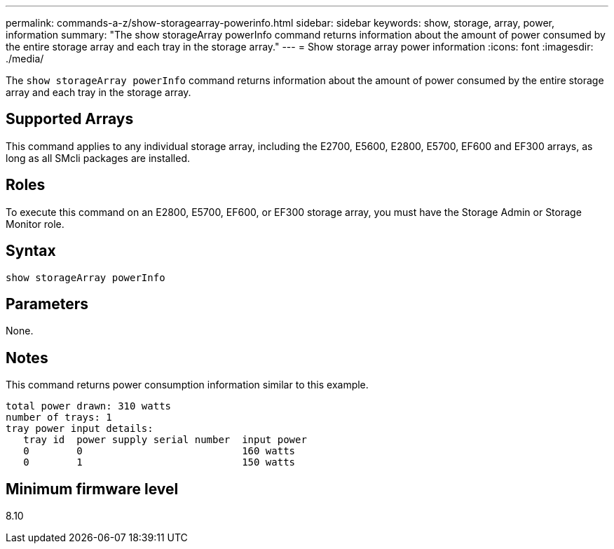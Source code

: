 ---
permalink: commands-a-z/show-storagearray-powerinfo.html
sidebar: sidebar
keywords: show, storage, array, power, information
summary: "The show storageArray powerInfo command returns information about the amount of power consumed by the entire storage array and each tray in the storage array."
---
= Show storage array power information
:icons: font
:imagesdir: ./media/

[.lead]
The `show storageArray powerInfo` command returns information about the amount of power consumed by the entire storage array and each tray in the storage array.

== Supported Arrays

This command applies to any individual storage array, including the E2700, E5600, E2800, E5700, EF600 and EF300 arrays, as long as all SMcli packages are installed.

== Roles

To execute this command on an E2800, E5700, EF600, or EF300 storage array, you must have the Storage Admin or Storage Monitor role.

== Syntax

----
show storageArray powerInfo
----

== Parameters

None.

== Notes

This command returns power consumption information similar to this example.

----
total power drawn: 310 watts
number of trays: 1
tray power input details:
   tray id  power supply serial number  input power
   0        0                           160 watts
   0        1                           150 watts
----

== Minimum firmware level

8.10

